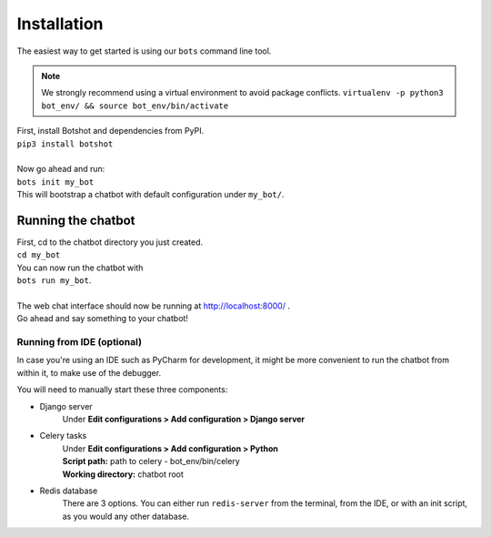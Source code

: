 ###################
Installation
###################

| The easiest way to get started is using our ``bots`` command line tool.

.. note::  We strongly recommend using a virtual environment to avoid package conflicts.
            ``virtualenv -p python3 bot_env/ && source bot_env/bin/activate``

| First, install Botshot and dependencies from PyPI.
| ``pip3 install botshot``
|
| Now go ahead and run:
| ``bots init my_bot``
| This will bootstrap a chatbot with default configuration under ``my_bot/``.

----------------------
Running the chatbot
----------------------

| First, cd to the chatbot directory you just created.
| ``cd my_bot``
| You can now run the chatbot with
| ``bots run my_bot``.
|
| The web chat interface should now be running at http://localhost:8000/ .
| Go ahead and say something to your chatbot!

+++++++++++++++++++++++++++
Running from IDE (optional)
+++++++++++++++++++++++++++
In case you're using an IDE such as PyCharm for development, it might be more convenient to run the chatbot
from within it, to make use of the debugger.

You will need to manually start these three components:

- Django server
                Under **Edit configurations > Add configuration > Django server**
- Celery tasks
                | Under **Edit configurations > Add configuration > Python**
                | **Script path:** path to celery - bot_env/bin/celery
                | **Working directory:** chatbot root
- Redis database
                There are 3 options. You can either run ``redis-server`` from the terminal, from the IDE,
                or with an init script, as you would any other database.
